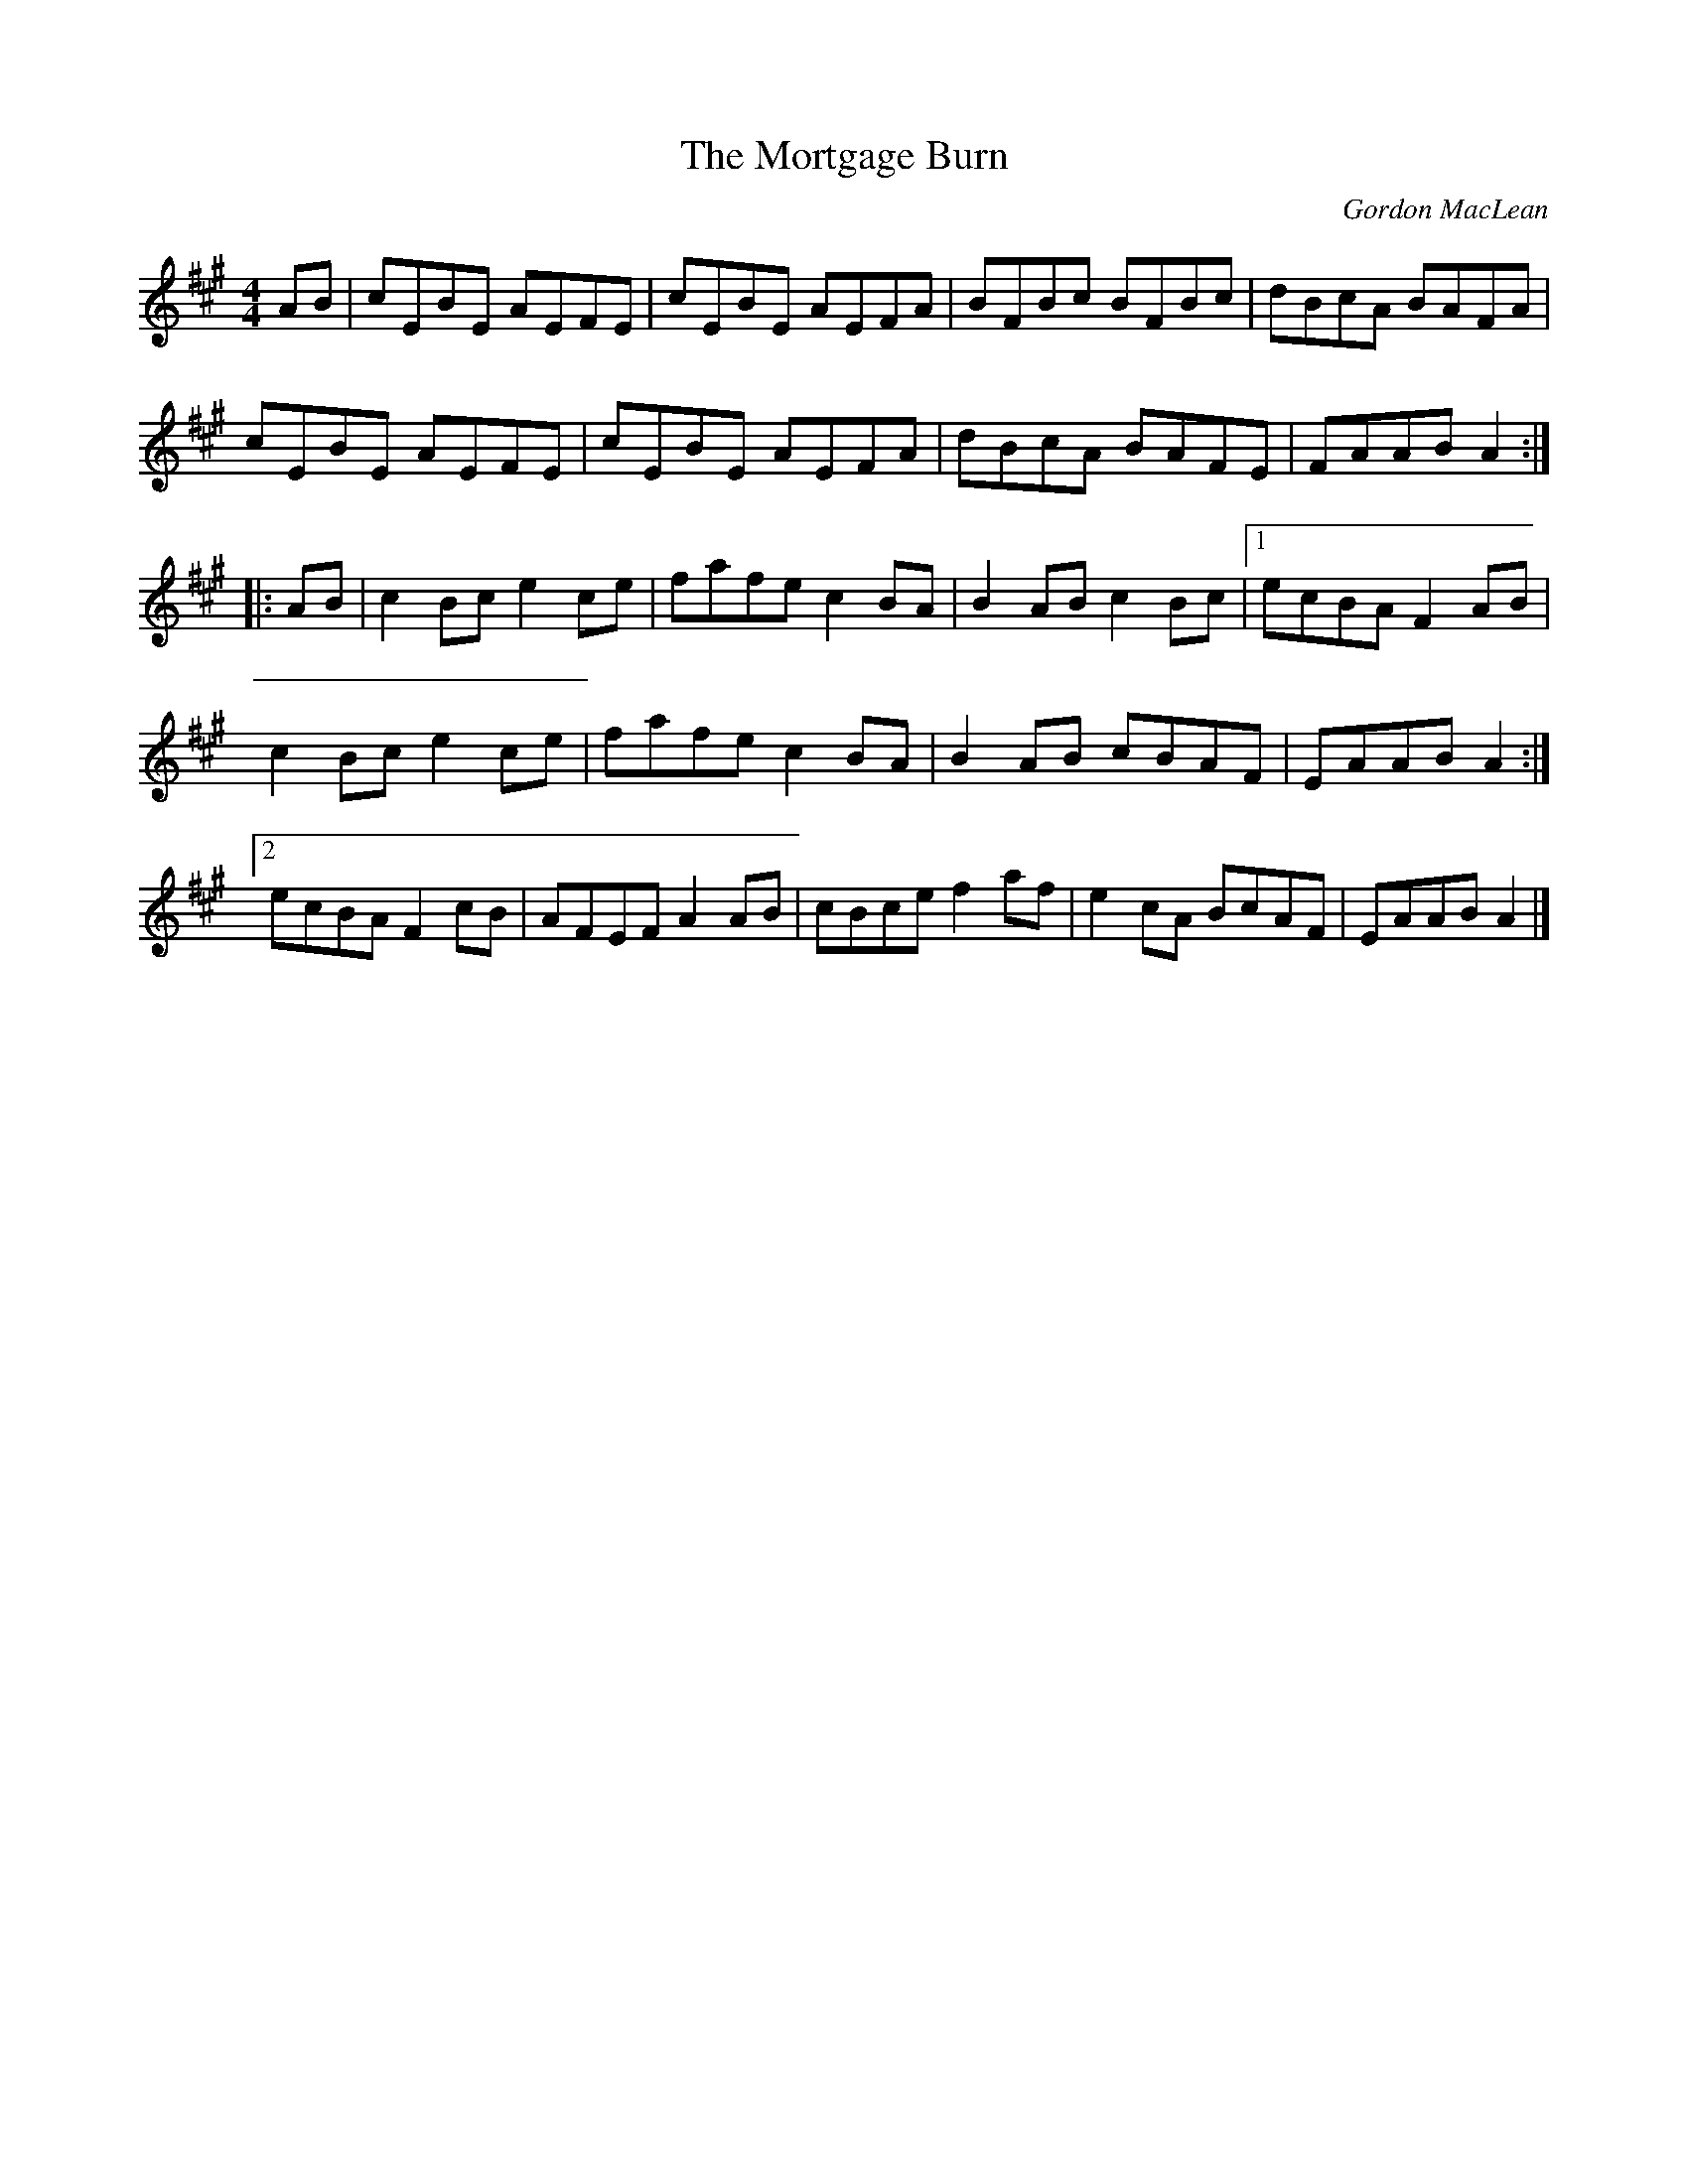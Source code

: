 X:57
T:The Mortgage Burn
C:Gordon MacLean
D:The Lighthouse, Cranford Publications
B:The Lighthouse Collection, ISBN 0-9691181-5-5
R:reel
M:4/4
L:1/8
K:A
AB | cEBE AEFE | cEBE AEFA | BFBc BFBc | dBcA BAFA |
cEBE AEFE | cEBE AEFA | dBcA BAFE | FAAB A2 ::
AB | c2 Bc e2 ce | fafe c2 BA | B2 AB c2 Bc |1 ecBA F2 AB |
c2 Bc e2 ce | fafe c2 BA | B2 AB cBAF | EAAB A2 :|2
ecBA F2 cB | AFEF A2 AB | cBce f2 af | e2 cA BcAF | EAAB A2 |]
